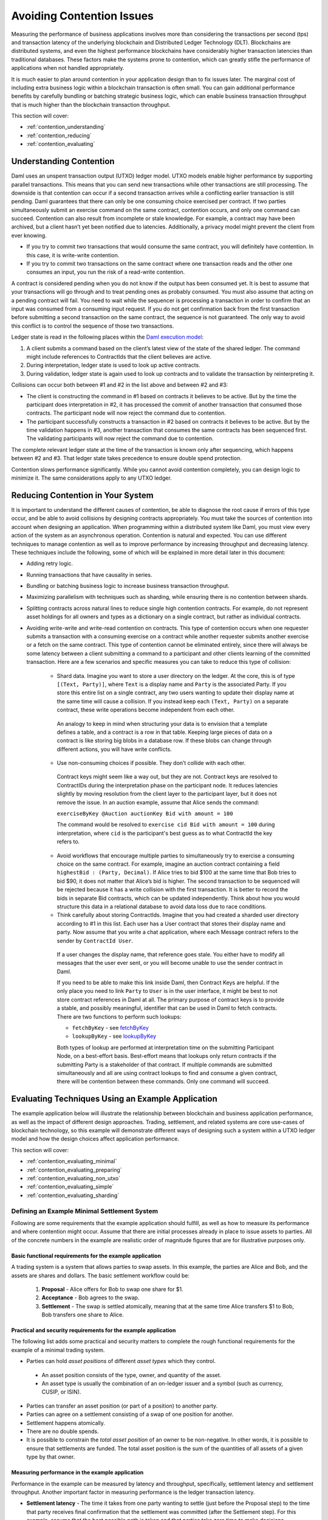.. Copyright (c) 2023 Digital Asset (Switzerland) GmbH and/or its affiliates. All rights reserved.
.. SPDX-License-Identifier: Apache-2.0

Avoiding Contention Issues
##########################

Measuring the performance of business applications involves more than considering the transactions per second (tps) and transaction latency of the underlying blockchain and Distributed Ledger Technology (DLT). Blockchains are distributed systems, and even the highest performance blockchains have considerably higher transaction latencies than traditional databases. These factors make the systems prone to contention, which can greatly stifle the performance of applications when not handled appropriately.

It is much easier to plan around contention in your application design than to fix issues later. The marginal cost of including extra business logic within a blockchain transaction is often small. You can gain additional performance benefits by carefully bundling or batching strategic business logic, which can enable business transaction throughput that is much higher than the blockchain transaction throughput.

This section will cover:

* :ref:`contention_understanding`
* :ref:`contention_reducing`
* :ref:`contention_evaluating`

.. _contention_understanding:

Understanding Contention
************************

Daml uses an unspent transaction output (UTXO) ledger model. UTXO models enable higher performance by supporting parallel transactions. This means that you can send new transactions while other transactions are still processing. The downside is that contention can occur if a second transaction arrives while a conflicting earlier transaction is still pending. Daml guarantees that there can only be one consuming choice exercised per contract. If two parties simultaneously submit an exercise command on the same contract, contention occurs, and only one command can succeed. Contention can also result from incomplete or stale knowledge. For example, a contract may have been archived, but a client hasn’t yet been notified due to latencies. Additionally, a privacy model might prevent the client from ever knowing.

* If you try to commit two transactions that would consume the same contract, you will definitely have contention. In this case, it is write-write contention.
* If you try to commit two transactions on the same contract where one transaction reads and the other one consumes an input, you run the risk of a read-write contention.

A contract is considered pending when you do not know if the output has been consumed yet. It is best to assume that your transactions will go through and to treat pending ones as probably consumed. You must also assume that acting on a pending contract will fail. You need to wait while the sequencer is processing a transaction in order to confirm that an input was consumed from a consuming input request. If you do not get confirmation back from the first transaction before submitting a second transaction on the same contract, the sequence is not guaranteed. The only way to avoid this conflict is to control the sequence of those two transactions.

Ledger state is read in the following places within the `Daml execution model <../intro/7_Composing.html#daml-s-execution-model>`_:

1. A client submits a command based on the client’s latest view of the state of the shared ledger. The command might include references to ContractIds that the client believes are active.
2. During interpretation, ledger state is used to look up active contracts.
3. During validation, ledger state is again used to look up contracts and to validate the transaction by reinterpreting it.

Collisions can occur both between #1 and #2 in the list above and between #2 and #3:

* The client is constructing the command in #1 based on contracts it believes to be active. But by the time the participant does interpretation in #2, it has processed the commit of another transaction that consumed those contracts. The participant node will now reject the command due to contention.
* The participant successfully constructs a transaction in #2 based on contracts it believes to be active. But by the time validation happens in #3, another transaction that consumes the same contracts has been sequenced first. The validating participants will now reject the command due to contention. 

The complete relevant ledger state at the time of the transaction is known only after sequencing, which happens between #2 and #3.  That ledger state takes precedence to ensure double spend protection.

Contention slows performance significantly. While you cannot avoid contention completely, you can design logic to minimize it. The same considerations apply to any UTXO ledger.

.. _contention_reducing:

Reducing Contention in Your System
**********************************

It is important to understand the different causes of contention, be able to diagnose the root cause if errors of this type occur, and be able to avoid collisions by designing contracts appropriately. You must take the sources of contention into account when designing an application. When programming within a distributed system like Daml, you must view every action of the system as an asynchronous operation. Contention is natural and expected. You can use different techniques to manage contention as well as to improve performance by increasing throughput and decreasing latency. These techniques include the following, some of which will be explained in more detail later in this document:

* Adding retry logic.
* Running transactions that have causality in series.
* Bundling or batching business logic to increase business transaction throughput.
* Maximizing parallelism with techniques such as sharding, while ensuring there is no contention between shards.
* Splitting contracts across natural lines to reduce single high contention contracts. For example, do not represent asset holdings for all owners and types as a dictionary on a single contract, but rather as individual contracts.
* Avoiding write-write and write-read contention on contracts. This type of contention occurs when one requester submits a transaction with a consuming exercise on a contract while another requester submits another exercise or a fetch on the same contract. This type of contention cannot be eliminated entirely, since there will always be some latency between a client submitting a command to a participant and other clients learning of the committed transaction. Here are a few scenarios and specific measures you can take to reduce this type of collision:

    * Shard data. Imagine you want to store a user directory on the ledger. At the core, this is of type ``[(Text, Party)]``, where ``Text`` is a display name and ``Party`` is the associated Party. If you store this entire list on a single contract, any two users wanting to update their display name at the same time will cause a collision. If you instead keep each ``(Text, Party)`` on a separate contract, these write operations become independent from each other.

     An analogy to keep in mind when structuring your data is to envision that a template defines a table, and a contract is a row in that table. Keeping large pieces of data on a contract is like storing big blobs in a database row. If these blobs can change through different actions, you will have write conflicts.

    * Use non-consuming choices if possible. They don’t collide with each other.

     Contract keys might seem like a way out, but they are not. Contract keys are resolved to ContractIDs during the interpretation phase on the participant node. It reduces latencies slightly by moving resolution from the client layer to the participant layer, but it does not remove the issue. In an auction example, assume that Alice sends the command:

     ``exerciseByKey @Auction auctionKey Bid with amount = 100``

     The command would be resolved to ``exercise cid Bid with amount = 100`` during interpretation, where ``cid`` is the participant's best guess as to what ContractId the key refers to.

    * Avoid workflows that encourage multiple parties to simultaneously try to exercise a consuming choice on the same contract. For example, imagine an auction contract containing a field ``highestBid : (Party, Decimal)``. If Alice tries to bid $100 at the same time that Bob tries to bid $90, it does not matter that Alice’s bid is higher. The second transaction to be sequenced will be rejected because it has a write collision with the first transaction. It is better to record the bids in separate Bid contracts, which can be updated independently. Think about how you would structure this data in a relational database to avoid data loss due to race conditions.

    * Think carefully about storing ContractIds. Imagine that you had created a sharded user directory according to #1 in this list. Each user has a User contract that stores their display name and party. Now assume that you write a chat application, where each Message contract refers to the sender by ``ContractId User``. 

     If a user changes the display name, that reference goes stale. You either have to modify all messages that the user ever sent, or you will become unable to use the sender contract in Daml.

     If you need to be able to make this link inside Daml, then Contract Keys are helpful. If the only place you need to link ``Party`` to ``User`` is in the user interface, it might be best to not store contract references in Daml at all. The primary purpose of contract keys is to provide a stable, and possibly meaningful, identifier that can be used in Daml to fetch contracts. There are two functions to perform such lookups:

     * ``fetchByKey`` - see `fetchByKey <../reference/contract-keys.html#fetchbykey>`_
     * ``lookupByKey`` - see `lookupByKey <../reference/contract-keys.html#lookupbykey>`_

     Both types of lookup are performed at interpretation time on the submitting Participant Node, on a best-effort basis. Best-effort means that lookups only return contracts if the submitting Party is a stakeholder of that contract.  If multiple commands are submitted simultaneously and all are using contract lookups to find and consume a given contract, there will be contention between these commands. Only one command will succeed.

.. _contention_evaluating:

Evaluating Techniques Using an Example Application
**************************************************

The example application below will illustrate the relationship between blockchain and business application performance, as well as the impact of different design approaches. Trading, settlement, and related systems are core use-cases of blockchain technology, so this example will demonstrate different ways of designing such a system within a UTXO ledger model and how the design choices affect application performance.

This section will cover:

* :ref:`contention_evaluating_minimal`
* :ref:`contention_evaluating_preparing`
* :ref:`contention_evaluating_non_utxo`
* :ref:`contention_evaluating_simple`
* :ref:`contention_evaluating_sharding`

.. _contention_evaluating_minimal:

Defining an Example Minimal Settlement System
=============================================

Following are some requirements that the example application should fulfill, as well as how to measure its performance and where contention might occur. Assume that there are initial processes already in place to issue assets to parties. All of the concrete numbers in the example are realistic order of magnitude figures that are for illustrative purposes only. 

Basic functional requirements for the example application
---------------------------------------------------------

A trading system is a system that allows parties to swap assets. In this example, the parties are Alice and Bob, and the assets are shares and dollars. The basic settlement workflow could be:

 1. **Proposal** - Alice offers for Bob to swap one share for $1.
 2. **Acceptance** - Bob agrees to the swap.
 3. **Settlement** - The swap is settled atomically, meaning that at the same time Alice transfers $1 to Bob, Bob transfers one share to Alice.

Practical and security requirements for the example application
---------------------------------------------------------------

The following list adds some practical and security matters to complete the rough functional requirements for the example of a minimal trading system.

* Parties can hold *asset positions* of different *asset types* which they control.

 * An asset position consists of the type, owner, and quantity of the asset.
 * An asset type is usually the combination of an on-ledger issuer and a symbol (such as currency, CUSIP, or ISIN).

* Parties can transfer an asset position (or part of a position) to another party.
* Parties can agree on a settlement consisting of a swap of one position for another.
* Settlement happens atomically.
* There are no double spends.
* It is possible to constrain the *total asset position* of an owner to be non-negative. In other words, it is possible to ensure that settlements are funded. The total asset position is the sum of the quantities of all assets of a given type by that owner.

Measuring performance in the example application
------------------------------------------------

Performance in the example can be measured by latency and throughput, specifically, settlement latency and settlement throughput. Another important factor in measuring performance is the ledger transaction latency.

* **Settlement latency** - The time it takes from one party wanting to settle (just before the Proposal step) to the time that party receives final confirmation that the settlement was committed (after the Settlement step). For this example, assume that the best possible path is taken and that parties take zero time to make decisions.
* **Settlement throughput** - The maximum number of settlements per second that the system as a whole can process over a long period.
* **Transaction latency** - The time it takes from when a client application submits a command or transaction to the ledger to the time it receives the commit confirmation. The length of time depends on the command. A transaction settling a batch of 100 settlements will take longer than a transaction settling a single swap. For this example, assume that transaction latency has a simple formula of a fixed cost ``T_tx`` and a variable processing cost of ``T_s`` times the number of settlements, as shown here:

 ``transaction latency = T_tx + (T_s * #settlements)``

* The example application does not assign any latency cost to settlement proposals and acceptances.
* Assume that ``T_tx = 250ms`` and ``T_s = 10ms`` for the example application.

Real production system performance figures can vary widely from the example in both directions, depending on the ledger used and exactly how settlement is implemented.

To set a baseline performance measure for the example application, consider the simplest possible settlement workflow, consisting of one proposal and one settlement transaction done back to back. The following formula approximates the settlement latency of the simple workflow:

``(2 * T_tx) + T_s = 510ms``

If you perform settlement in series, you would get a throughput of:

``1 / (T_tx + T_s) * 1,000 ≈ 4 settlements per second``

These calculations set the optimal baselines for a high performance system.

The next goal is to increase throughput without dramatically increasing latency. Assume that the underlying DLT has limits on total throughput and transaction size. Use a simple cost model in a unit called ``tc`` for transaction cost, so an empty transaction costs:

``C_tx = 1tc``

Also assume that the marginal throughput cost of a settlement has roughly the same relativity to the throughput cost of a transaction as marginal latency does to transaction latency. Marginal settlement throughput cost ``C_s`` is then determined by this calculation:

``C_s = C_tx * (T_s / T_tx) = 1tc / 25 = 0.04tc``

Even with good parallelism, ledgers have limitations, and the concern is with maximum throughput cost and maximum transaction size. According to this cost model, these are measured in ``tc / s`` and ``tc``, respectively. Assume that ``max_transaction = 3tc`` (meaning a transaction with 50 settlements) and ``max_throughput = 1,000tc/s`` (meaning 1,000 tps for empty transactions). In the example, if you process settlements in parallel rather than in series, latency would stay constant, while settlement throughput would increase to:

``max_throughput / ((2 * C_tx) + C_s) = max_throughput / 2.04tc = 490``

.. _contention_evaluating_preparing:

Preparing Transactions for Contention-Free Parallelism
======================================================

This section examines which aspects of UTXO ledger models can be processed in parallel to improve performance. In UTXO ledger models, the state of the system consists of a set of immutable contracts, sometimes also called UTXOs. The only two things that can happen to a contract is that it is created and later it is consumed (or spent). Each transaction is a set of input contracts and a set of output contracts, which may overlap. The transaction creates any output contracts that are not also consumed in the same transaction. It also consumes any input contracts, unless they are defined as non-consumed in the smart contract logic.

Other than smart contract logic, the execution model is the same for all UTXO ledger systems:

1. **Interpretation** - The submitting party precalculates the transaction, which consists of input and output contracts.
2. **Submission** - The submitting party submits the transaction to the network.
3. **Sequencing** - The consensus algorithm for the network assigns the transaction a place in the total order of all transactions.
4. **Validation** - The transaction is validated and considered valid if none of the inputs were already spent by a previous transaction.
5. **Commitment** - The transaction is committed.
6. **Response** - The submitting party receives a response that the transaction was committed.

The only step in this process which has a sequential component is sequencing. All other stages of transaction processing are parallelizable, which makes UTXO a good model for high performance systems. However, for the submitting party there is a challenge.  The interpretation step relies on knowing the calculation of possible input contracts less the previous unspent outputs, but outputs only become known in the response step, a minimum of ``T_tx`` later.

For example, if a party has a single $1,000 contract and wants to perform 1,000 settlements of $1 each, simply doing the Sequencing step in parallel for all 1,000 settlements will lead to 1,000 transactions, each trying to consume the same contract. Only one will succeed, and all the others will fail due to contention. The system could retry the remaining 999 settlements, then the remaining 998, and so on, but this does not lead to a performant system. On the other hand, using the example latency of 260ms per settlement, processing these in series would take 260s or four minutes 20s, instead of the theoretical optimum of one second given by ``max_throughput``. The trading party needs a better strategy. Assume that:

``max_transaction > C_tx + 1,000 * C_s = 41tc``

The trading party could perform all 1,000 settlements in a single transaction that takes:

``T_tx + 1,000 * T_s = 10.25s``

If the latency limit is too small or this latency is unacceptable, the trading party could perform three steps to split $1,000 into:

* 10 * $100
* 100 * $10
* 1,000 * $1

and perform the 1,000 settlements in parallel. Latency would then be theoretically around: 

``3 * T_tx + (T_tx + T_s) = 1.01s``

However, since the actual settlement starts after 750 ms, and the ``max_throughput`` is ``1,000tc/s``, it would actually be: 

``0.75s + (1,000 * (C_tx + C_s)) / 1,000tc/s = 1.79s``

These strategies apply to one particular situation with a very static starting state. In a real-world high performance system, your strategy needs to perform with these assumptions:

* There is a constant pipe of incoming settlement requests, which you have limited ability to predict. You can treat this as an infinite stream of random settlements from some distribution, and your task is simply to maximize settlement throughput with reasonable latency.
* Not all settlements are successful, due to withdrawals, rejections, and business errors.

Following are some assumptions about the trading workflow, in order to compare between different techniques. Assume that the settlement workflow consists of the steps previously illustrated with Alice and Bob:

1. **Proposal** - Proposal of the settlement
2. **Acceptance** - Acceptance of the settlement
3. **Settlement** - Actual settlement

These steps are usually split across two transactions by bundling the acceptance and settlement steps into one transaction. Assume that the first two steps, proposal and acceptance, are contention-free and that all contention is on settlement in the last step. Note that the cost model allocates the entire latency and throughput costs ``T_s`` and ``C_s`` to the settlement, so rather than discussing performant trading systems, the concern is for performant settlement systems. The following sections describe some strategies for trading under these assumptions and their tradeoffs.

.. _contention_evaluating_non_utxo:

Considering Non-UTXO Alternative Ledger Models
==============================================

As an alternative to a UTXO ledger model, you could use a replicated state machine ledger model, where the calculation of the transaction only happens after the sequencing.

The steps would be:

1. **Submission** - The submitting party submits a command to the network.
2. **Sequencing** - The consensus algorithm of the network assigns the command a place in the total order of all commands.
3. **Validation** - The command is evaluated to a transaction and then validated.
4. **Response** - The submitting party receives a response of the effect of the command.

**Pros**

This technique has a major advantage for the submitting party: no contention. The party pipes the stream of incoming transactions into a stream of commands to the ledger, and the ledger takes care of the rest.

**Cons**

The disadvantage of this approach is that the submitting party cannot predict the effect of the command. This opens up such systems to whole classes of attacks, such as frontrunning and reordering attacks.

In addition, the validation step is difficult to optimize. Command evaluation may still depend on the effects of previous commands, so it is usually done in a single-threaded manner. Transaction evaluation is at least as expensive as transaction validation. Simplifying and assuming that ``T_s`` is mostly due to evaluation and validation cost, a single-threaded system would be limited to ``1s / T_s = 100`` settlements per second. It could not be scaled further by adding more hardware.

.. _contention_evaluating_simple:

Exploring Some Simple Strategies for UTXO Ledger Models
=======================================================

To attain high throughput and scalability, UTXO is the best option for a ledger model. However, you need strategies to reduce contention so that you can parallelize settlement processing. 

Using sequential batching of transactions
-----------------------------------------

Since ``(T_s << T_tx)``, processing two settlements in one transaction is much cheaper than processing them in two transactions. One strategy is to batch transactions and to submit one batch at a time in series. 

**Pros**

This technique completely removes contention, just as the replicated state machine model does. It also has the advantage of not being susceptible to reordering or frontrunning attacks.

**Cons**

As in the replicated state machine technique, each batch is run in a single-threaded manner. However, on top of the evaluation time, there is transaction latency. Assuming a batch size of ``N < max_settlements``, the latency is:

``T_tx + N * T_s``

and transaction throughput is:

``N / (T_tx + N * T_s)``

As N goes up, this tends toward ``1 / T_s = 100``, which is the same as the throughput of replicated state machine ledgers.

In addition, there is the ``max_settlements`` ceiling. Assuming ``max_settlements = 50``, you are limited to a throughput of ``50 / 0.75 = 67`` settlement transactions per second, with a latency of 750ms. Assuming that the proposal and acceptance steps add another transaction before settlement, the settlement throughput is 67 settlements per second, with a settlement latency of one s. This is better than the original four settlements per second, but far from the 490 settlements per second that is achievable with full parallelism.

Additionally, the success or failure of a whole batch of transactions is tied together. If one transaction fails in any way, all will fail, and the error handling is complex. This can be somewhat mitigated by using features such as Daml exception handling, but contention errors are unhandleable. As long as there is more than one party acting on the system and there could be contention between parties (which is usually the case), batches may fail. The larger the batch is, the more likely it is to fail, and the more costly the failure is.

Using sequential processing or batching per asset type and owner
----------------------------------------------------------------

In this technique, assume that all contention is within the asset allocation steps. Imagine that there is a single contract on the ledger that takes care of all bookkeeping, as shown in this Daml code snippet:

.. code-block:: daml

 template AllAssets
  with
    -- A map from owner and type to quantity
    holdings : Map Party (Map AssetType Decimal)
  where
    signatory (keys holdings)

This is a typical pattern in replicated state machine ledgers, where contention does not matter. On a UTXO ledger, however, this pattern means that any two operations on assets contend with each other. With this representation of assets, you cannot do better than sequential batching. There are many additional issues with this approach, including privacy and contract size.

Since you typically only need to touch one owner’s asset of one type at a time and constraints such as non-negativity are also at that level, assets are usually represented by asset positions in UTXO ledgers, as shown in this Daml code snippet:

.. code-block:: daml

 template Asset
  with
    assetType : AssetType
    owner : Party
    quantity : Decimal
  where
    signatory assetType.issuer, owner

An asset position is a contract containing a triple (owner, asset type, and quantity). The total asset position of an asset type for an owner is the sum of the quantities for all asset positions with that owner and asset type. If the settlement transaction touches two total asset positions for the buy-side and two total asset positions for the sell-side, that does not help much.

Imagine that Alice wants to settle USD for EUR with Bob, Bob wants to settle EUR for GBP with Carol, and Carol wants to settle GBP with USD with Alice. The three settlement transactions all contend with each other, so you cannot do better than sequential batching.

However, if you could ensure that each transaction only touches one total asset position, you could then apply sequential processing or batching per total asset position. This is always possible to do by decomposing settlement into more steps:

1. **Buy-side allocation**: The buy-side splits out an asset position from their total asset position and allocates it to the settlement.
2. **Sell-side allocation**: The sell-side splits out an asset position from their total asset position and allocates it to the settlement.
3. **Settlement**: The asset positions change ownership.
4. **Buy-side merge**: The buy-side merges their new position back into the total asset position.
5. **Sell-side merge**: The sell-side merges their new position back into the total asset position.

This does not need to result in five transactions. 

* Buy-side allocation is usually done as part of a settlement proposal. 
* Sell-side allocation is typically handled as part of settlement. 
* Buy-side merge and sell-side merge technically do not need any action. By definition of total asset positions, merging is an optional step. It is easy to keep things organized without extra transactions. Every time a total asset position is touched as part of buy-side allocation or sell-side allocation above, you would merge all positions into a single one. As long as there is a similar amount of inbound and outbound traffic on the total asset position, the number of individual positions stays low.

**Pros**

Assuming that a settlement is considered complete after the settlement step and that you bundle the allocation steps above into the proposal and settlement steps, the system performance will stay at the optimum settlement latency of 510ms. 

Also, if there are enough open settlements on distinct total asset positions, the total throughput may reach up to the optimal 490 settlements per second.

With batch sizes of N=50 for both proposals and settlement and sufficient total asset positions with open settlements, the maximum theoretical settlement throughput is: 

``50stls * 1,000tc/s / (2 * C_tx + 50 * C_s) = 12,500stls/s``

**Cons**

Without batching, you are limited to the original four outgoing settlements per second per total asset position. If there are high-traffic assets, such as the USD position of a central counterparty, this can considerably bottleneck the system as a whole.

Using higher batch sizes, you have the same tradeoffs as for sequential batching, except that it is at a total asset position level rather than a global level. Using higher batch sizes, latency also scales exactly as it does for sequential batching. 

Using a batch size of 50, you would get settlement latencies of around 1.5s and a maximum throughput per total asset position of 67 settlements per second per total asset position.

Another disadvantage is that allocating the buy-side asset in a transaction before the settlement means that asset positions can be locked up for short periods of time. 

Additionally, if the settlement fails, the already allocated asset needs to be merged back into the total asset position.

.. _contention_evaluating_sharding:

Sharding Asset Positions for UTXO Ledger Models
===============================================

In systems where peak loads on a single total asset position is in the tens or hundreds of settlements per second, more sophisticated strategies are needed. The total asset positions in question cannot be made up of a single asset position. They need to be sharded.

Sharding total asset positions without global constraints
---------------------------------------------------------

Consider a total asset position that represents a bookkeeping position without any on-ledger constraints. For example, the trading system may deal with fiat settlement off-ledger, and you simply want to record a balance, whether it is positive or negative. In this situation, you can easily get rid of contention altogether by assigning all allocations an arbitrary amount. To allocate $1 to a settlement, write two new asset positions of $1 and -$1 to the ledger, then use the $1 to allocate. The total asset position is unchanged.

**Pros**

This approach removes all contention on a total asset position.

Trading between two such total asset positions without global constraints can run at the theoretically optimal latency and throughput. Combining this with batching of batch size 50, it is possible to achieve settlements per second up to the same 12,500 settlements per second per total asset position that are possible globally.

**Cons**

Besides the inability to enforce any global constraints on the total asset position, this creates many new contracts. At 500 settlements per second, two allocations per settlement, and two new assets per allocation, that results in 2,000 new asset positions per second, which adds up quickly.

This effect has to be mitigated by a netting automation that nets them up into a single position once a period (for example, every time it sees >= 100 asset positions for a total position). This automation does not contend with the trading, but it adds up to 20 large transactions per second to the system and slightly reduces total throughput.

Sharding total asset positions with global constraints
------------------------------------------------------

As an example of a global constraint, assume that the total asset position has to stay positive. This is usually done by ensuring that each individual asset position is positive. If that is the case, the strategy is to define a sharding scheme where the total position is decomposed into N smaller shard positions and then to run sequential processing or batching per shard position.

Each asset position has to be clearly assignable to a single shard position so that there is no contention between shards. The partitioning of the total asset position does not have to be done on-ledger. If the automation for all shards can communicate off-ledger, it is possible to run a sharding strategy where you simply set the total number of desired asset positions. 

For example, assume that there should be 100 asset positions for a total asset position with some minimal value. 

* The automation keeps track of a synchronized pending set of asset positions, which marks asset positions which are in use. 
* Every time the automation triggers (which may happen concurrently), it looks at how many asset positions there are relative to the desired 100 and how much quantity is needed to allocate the open settlements. 
* It then selects an appropriate set of non-pending asset positions so that it can allocate the open settlements and return new asset positions to move the total number closer to 100. 
* Before sending the transaction, it adds those positions to the pending set to make sure that another thread does not also use them.

Alternatively, if you have a sufficiently large total position compared to settlement values, you can pick the 99th percentile ``p_99`` of settlement values and maintain ``N-1`` positions of value between ``p_99`` and ``2 * p_99`` and one of the (still large) remainder. 99% of transactions will be processed in the ``N-1`` shard positions, and the remaining 1% will be processed against the remaining pool. Whenever a shard moves out of the desired range, it is balanced against the pool.

**Pros**

Assuming that there is always enough liquidity in the total asset position, the performance can be the same as without global constraints: up to 12,500 settlements per second on a single total asset position.

**Cons**

If settlement values are large compared to total asset holdings, this technique helps little. In an extreme case, if every settlement needs more than 50% of the total holding, it does not perform any better than the sequential processing or batching per asset type and owner technique. 

In realistic scenarios where settlement values are distributed on a broad range relative to total asset position and those relativities change as holdings go up and down, developing strategies that perform optimally is complex. There are competing priorities that need to be balanced carefully:

* Keeping the total number of asset positions limited so that the number of active contracts does not impact system performance.
* Having sufficient large asset positions so that frequent small settlements can be processed in parallel.
* Having a mechanism which ensures that large settlements, possibly requiring as much as 100% of the available total asset position, are not blocked.

Living with Contention
======================

It is important to consider that it may not always be desirable to remove all contention, even with these techniques available. For example, imagine that two parties can settle with the USD position of a central counterparty (CCP). To get rid of contention, you would need to either shard the total asset position of the CCP by borrower so that borrowers do not use the same asset positions, or you would have to perform the process in two steps (where the borrower requests the loan and the CCP processes the allocations in sequence). If contention only occurs rarely, it may be cheaper for both performance and complexity to simply let the occasional allocation fail and retry it, rather than to implement sharding or a two-step process.

Contention is expected in distributed systems. The aim is to reduce it to acceptable levels and handle it gracefully, not to eliminate it at all costs.

Summary
*******

Blockchain performance is only one part of the overall performance of a business application. The trading system example above illustrates that, even on a high performance blockchain system, it can be easy to design applications that have low performance. Applications that seem to work fine at first may fail under pressure. If possible, test your application in a realistic environment. Implement any needed strategies to reduce contention.

The example application also illustrates that, with sufficient sophistication in off-ledger automation, you can design applications with settlement throughput figures that are far in excess of the transaction throughput of the underlying ledger.

